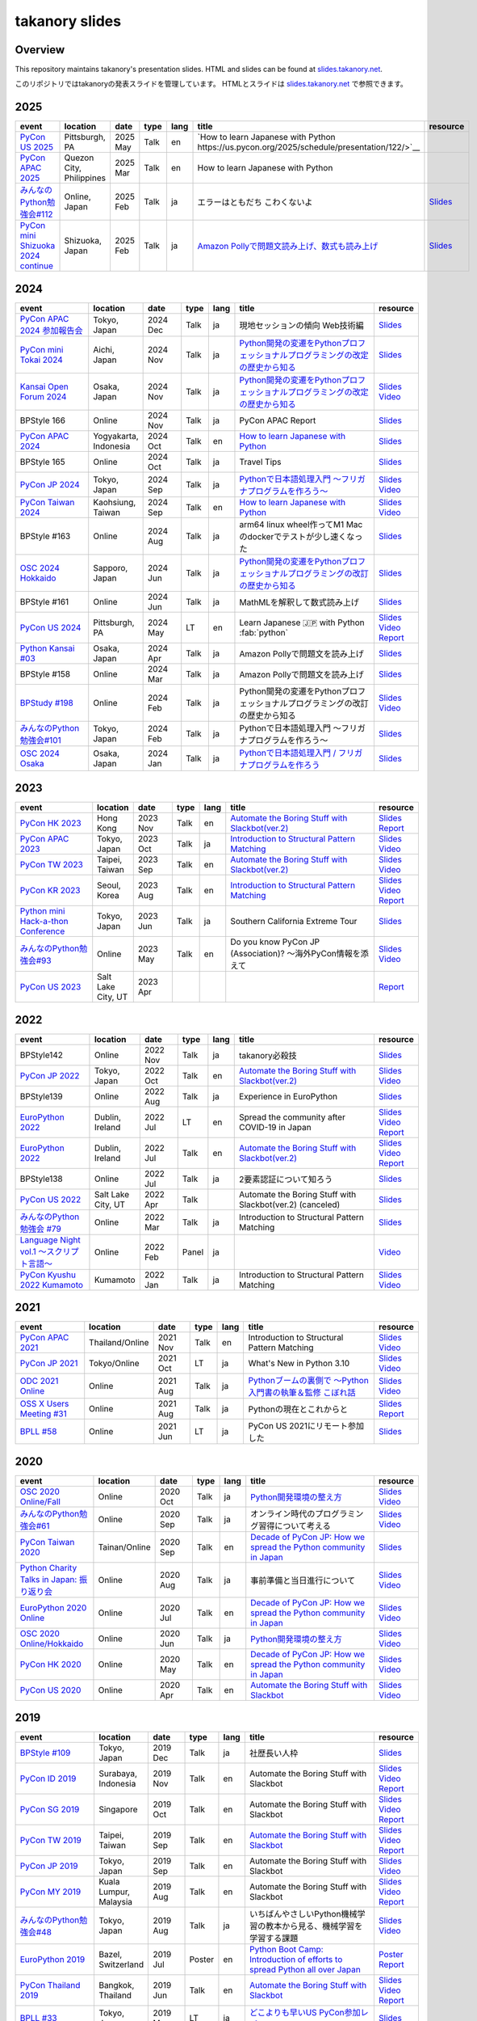 =================
 takanory slides
=================

Overview
========
This repository maintains takanory's presentation slides.
HTML and slides can be found at `slides.takanory.net`_.

このリポジトリではtakanoryの発表スライドを管理しています。
HTMLとスライドは `slides.takanory.net`_ で参照できます。

.. _slides.takanory.net: https://slides.takanory.net

.. - * `Python mini Hack-a-thon Conference <https://pyhack.connpass.com/event/154028/>`__
     * Tokyo, Japan
     * 2020 Jun?
     * Talk
     * TBD
     * `Slides <https://gitpitch.com/takanory/slides?p=20200307pyhackcon>`__

.. include from here

2025
====
.. list-table::
   :header-rows: 1
   :widths: 20, 10, 10, 5, 5, 40, 10

   - * event
     * location
     * date
     * type
     * lang
     * title
     * resource
   - * `PyCon US 2025 <https://us.pycon.org/2025/>`_
     * Pittsburgh, PA
     * 2025 May
     * Talk
     * en
     * `How to learn Japanese with Python https://us.pycon.org/2025/schedule/presentation/122/>`__
     * 
   - * `PyCon APAC 2025 <https://pycon-apac.python.ph/>`_
     * Quezon City, Philippines
     * 2025 Mar
     * Talk
     * en
     * How to learn Japanese with Python
     * 
   - * `みんなのPython勉強会#112 <https://startpython.connpass.com/event/341061/>`__
     * Online, Japan
     * 2025 Feb
     * Talk
     * ja
     * エラーはともだち こわくないよ
     * `Slides <https://slides.takanory.net/slides/20250213stapy>`__
   - * `PyCon mini Shizuoka 2024 continue <https://shizuoka.pycon.jp/2024-continue>`_
     * Shizuoka, Japan
     * 2025 Feb
     * Talk
     * ja
     * `Amazon Pollyで問題文読み上げ、数式も読み上げ <https://shizuoka.pycon.jp/2024-continue/info>`__
     * `Slides <https://slides.takanory.net/slides/20250208pyconshizu>`__
           
2024
====
.. list-table::
   :header-rows: 1
   :widths: 20, 10, 10, 5, 5, 40, 10

   - * event
     * location
     * date
     * type
     * lang
     * title
     * resource
   - * `PyCon APAC 2024 参加報告会 <https://churadata.connpass.com/event/333786//>`_
     * Tokyo, Japan
     * 2024 Dec
     * Talk
     * ja
     * 現地セッションの傾向 Web技術編
     * `Slides <https://slides.takanory.net/slides/20241211apacreport>`__
   - * `PyCon mini Tokai 2024 <https://tokai.pycon.jp/2024/>`_
     * Aichi, Japan
     * 2024 Nov
     * Talk
     * ja
     * `Python開発の変遷をPythonプロフェッショナルプログラミングの改定の歴史から知る <https://tokai.pycon.jp/2024/#timetable>`__
     * `Slides <https://slides.takanory.net/slides/20241116tokai>`__
   - * `Kansai Open Forum 2024 <https://www.k-of.jp/2024/>`_
     * Osaka, Japan
     * 2024 Nov
     * Talk
     * ja
     * `Python開発の変遷をPythonプロフェッショナルプログラミングの改定の歴史から知る <https://www.k-of.jp/2024/session/pyconjp>`__
     * `Slides <https://slides.takanory.net/slides/20241109kof>`__
       `Video <https://www.youtube.com/watch?v=R-K-Prvymc0>`__
   - * BPStyle 166
     * Online
     * 2024 Nov
     * Talk
     * ja
     * PyCon APAC Report
     * `Slides <https://slides.takanory.net/slides/20241107bpstyle>`__
   - * `PyCon APAC 2024 <https://2024-apac.pycon.id/>`_
     * Yogyakarta, Indonesia
     * 2024 Oct
     * Talk
     * en
     * `How to learn Japanese with Python <https://pretalx.com/pycon-apac-2024/talk/ZBEVZK/>`_
     * `Slides <https://slides.takanory.net/slides/20241027pyconapac>`__
   - * BPStyle 165
     * Online
     * 2024 Oct
     * Talk
     * ja
     * Travel Tips
     * `Slides <https://slides.takanory.net/slides/20241003bpstyle>`__
   - * `PyCon JP 2024 <https://2024.pycon.jp/>`_
     * Tokyo, Japan
     * 2024 Sep
     * Talk
     * ja
     * `Pythonで日本語処理入門 〜フリガナプログラムを作ろう〜 <https://2024.pycon.jp/en/talk/BQXVWE>`__
     * `Slides <https://slides.takanory.net/slides/20240928pyconjp>`__
       `Video <https://www.youtube.com/watch?v=4NawUHTgUoY>`__
   - * `PyCon Taiwan 2024 <https://tw.pycon.org/2024/en-us/>`_
     * Kaohsiung, Taiwan
     * 2024 Sep
     * Talk
     * en
     * `How to learn Japanese with Python <https://tw.pycon.org/2024/en-us/conference/talk/309>`__
     * `Slides <https://slides.takanory.net/slides/20240921pycontw>`__
       `Video <https://www.youtube.com/watch?v=P8fOpEIKzzI>`__
   - * BPStyle #163
     * Online
     * 2024 Aug
     * Talk
     * ja
     * arm64 linux wheel作ってM1 Macのdockerでテストが少し速くなった
     * `Slides <https://slides.takanory.net/slides/20240801bpstyle>`__
   - * `OSC 2024 Hokkaido <https://event.ospn.jp/osc2024-do/>`_
     * Sapporo, Japan
     * 2024 Jun
     * Talk
     * ja
     * `Python開発の変遷をPythonプロフェッショナルプログラミングの改訂の歴史から知る <https://event.ospn.jp/osc2024-do/session/1461708>`__
     * `Slides <https://slides.takanory.net/slides/20240629osc24do>`__
   - * BPStyle #161
     * Online
     * 2024 Jun
     * Talk
     * ja
     * MathMLを解釈して数式読み上げ
     * `Slides <https://slides.takanory.net/slides/20240606bpstyle>`__
   - * `PyCon US 2024 <https://us.pycon.org/2024/>`_
     * Pittsburgh, PA
     * 2024 May
     * LT
     * en
     * Learn Japanese 🇯🇵 with Python :fab:`python`
     * `Slides <https://slides.takanory.net/slides/20240517pyconus>`__
       `Video <https://youtu.be/p_Vx3gDHeUI?si=ZTmo3FAqneRjA3fZ&t=506>`__
       `Report <https://gihyo.jp/list/group/PyCon-US-2024%E5%8F%82%E5%8A%A0%E3%83%AC%E3%83%9D%E3%83%BC%E3%83%88#rt:/article/2024/07/pycon-us-2024-02>`__
   - * `Python Kansai #03 <https://kansai-python.connpass.com/event/313464/>`_
     * Osaka, Japan
     * 2024 Apr
     * Talk
     * ja
     * Amazon Pollyで問題文を読み上げ
     * `Slides <https://slides.takanory.net/slides/20240417pythonkansai>`__
   - * BPStyle #158
     * Online
     * 2024 Mar
     * Talk
     * ja
     * Amazon Pollyで問題文を読み上げ
     * `Slides <https://slides.takanory.net/slides/20240307bpstyle>`__
   - * `BPStudy #198 <https://bpstudy.connpass.com/event/309450/>`__
     * Online
     * 2024 Feb
     * Talk
     * ja
     * Python開発の変遷をPythonプロフェッショナルプログラミングの改訂の歴史から知る
     * `Slides <https://slides.takanory.net/slides/20240228bpstudy>`__
       `Video <https://www.youtube.com/watch?v=dta3Ps8qPkU>`__
   - * `みんなのPython勉強会#101 <https://startpython.connpass.com/event/305425//>`_
     * Tokyo, Japan
     * 2024 Feb
     * Talk
     * ja
     * Pythonで日本語処理入門 〜フリガナプログラムを作ろう〜
     * `Slides <https://slides.takanory.net/slides/20240222stapy>`__
   - * `OSC 2024 Osaka <https://event.ospn.jp/osc2024-osaka/>`_
     * Osaka, Japan
     * 2024 Jan
     * Talk
     * ja
     * `Pythonで日本語処理入門 / フリガナプログラムを作ろう <https://event.ospn.jp/osc2024-osaka/session/1270434>`_
     * `Slides <https://slides.takanory.net/slides/20240127oscosaka>`__

2023
====
.. list-table::
   :header-rows: 1
   :widths: 20, 10, 10, 5, 5, 40, 10

   - * event
     * location
     * date
     * type
     * lang
     * title
     * resource
   - * `PyCon HK 2023 <https://pycon.hk/>`_
     * Hong Kong
     * 2023 Nov
     * Talk
     * en
     * `Automate the Boring Stuff with Slackbot(ver.2) <https://pycon.hk/2023/automate-the-boring-stuff-with-slackbotver-2/>`__
     * `Slides <https://slides.takanory.net/slides/20231111pyconhk>`__
       `Report <https://gihyo.jp/article/2023/11/pycon-hk2023>`__
   - * `PyCon APAC 2023 <https://2023-apac.pycon.jp/>`_
     * Tokyo, Japan
     * 2023 Oct
     * Talk
     * ja
     * `Introduction to Structural Pattern Matching <https://2023-apac.pycon.jp/timetable?id=DXWXGJ>`__
     * `Slides <https://slides.takanory.net/slides/20231027pyconapac>`__
       `Video <https://www.youtube.com/watch?v=GW5GrtBnen0>`__
   - * `PyCon TW 2023 <https://tw.pycon.org/2023/en-us/>`_
     * Taipei, Taiwan
     * 2023 Sep
     * Talk
     * en
     * `Automate the Boring Stuff with Slackbot(ver.2) <https://tw.pycon.org/2023/en-us/conference/talk/298>`__
     * `Slides <https://slides.takanory.net/slides/20230903pycontw>`__
       `Video <https://www.youtube.com/watch?v=kgANBlM_wtQ>`__
   - * `PyCon KR 2023 <https://2023.pycon.kr/>`_
     * Seoul, Korea
     * 2023 Aug
     * Talk
     * en
     * `Introduction to Structural Pattern Matching <https://2023.pycon.kr/session/12>`__
     * `Slides <https://slides.takanory.net/slides/20230812pyconkr>`__
       `Video <https://www.youtube.com/watch?v=3KHBH8AG8SQ>`__
       `Report <https://gihyo.jp/article/2023/08/pycon-korea-2023>`__
   - * `Python mini Hack-a-thon Conference <https://pyhack.connpass.com/event/282942/>`_
     * Tokyo, Japan
     * 2023 Jun
     * Talk
     * ja
     * Southern California Extreme Tour
     * `Slides <https://slides.takanory.net/slides/20230617pyhackcon>`__
   - * `みんなのPython勉強会#93 <https://startpython.connpass.com/event/272158/>`_
     * Online
     * 2023 May
     * Talk
     * en
     * Do you know PyCon JP (Association)? 〜海外PyCon情報を添えて
     * `Slides <https://slides.takanory.net/slides/20230518stapy/>`__
       `Video <https://www.youtube.com/watch?v=k1wET4NrcRo&t=2040>`__
   - * `PyCon US 2023 <https://us.pycon.org/2023/>`_
     * Salt Lake City, UT
     * 2023 Apr
     * 
     *
     *
     * `Report <https://gihyo.jp/list/group/PyCon-US-2023-%E5%8F%82%E5%8A%A0%E3%83%AC%E3%83%9D%E3%83%BC%E3%83%88#rt:/article/2023/05/pycon-us2023-001>`__

2022
====
.. list-table::
   :header-rows: 1
   :widths: 20, 10, 10, 5, 5, 40, 10

   - * event
     * location
     * date
     * type
     * lang
     * title
     * resource
   - * BPStyle142
     * Online
     * 2022 Nov
     * Talk
     * ja
     * takanory必殺技
     * `Slides <https://github.com/takanory/slides/raw/master/slides/20221110bpstyle/20221110bpstyle.pdf>`__
   - * `PyCon JP 2022 <https://2022.pycon.jp/>`_
     * Tokyo, Japan
     * 2022 Oct
     * Talk
     * en
     * `Automate the Boring Stuff with Slackbot(ver.2) <https://2022.pycon.jp/timetable?id=ELUNPR>`__
     * `Slides <https://slides.takanory.net/slides/20221015pyconjp/>`__
       `Video <https://www.youtube.com/watch?v=o5ME-F2-Kmw>`__
   - * BPStyle139
     * Online
     * 2022 Aug
     * Talk
     * ja
     * Experience in EuroPython
     * `Slides <https://slides.takanory.net/slides/20220804bpstyle/>`__
   - * `EuroPython 2022 <https://ep2022.europython.eu/>`_
     * Dublin, Ireland
     * 2022 Jul
     * LT
     * en
     * Spread the community after COVID-19 in Japan
     * `Slides <https://slides.takanory.net/slides/20220715europython-lt/>`__
       `Video <https://www.youtube.com/watch?v=o8AHM8mx61U&t=692s>`__
       `Report <https://gihyo.jp/article/2022/09/europython2022-02>`__
   - * `EuroPython 2022 <https://ep2022.europython.eu/>`_
     * Dublin, Ireland
     * 2022 Jul
     * Talk
     * en
     * `Automate the Boring Stuff with Slackbot(ver.2) <https://ep2022.europython.eu/session/automate-the-boring-stuff-with-slackbot-ver-2>`__

     * `Slides <https://slides.takanory.net/slides/20220713europython/>`__
       `Video <https://www.youtube.com/watch?v=3k7qHhUHuP8>`__
       `Report <https://gihyo.jp/article/2022/09/europython2022-01>`__
   - * BPStyle138
     * Online
     * 2022 Jul
     * Talk
     * ja
     * 2要素認証について知ろう
     * `Slides <https://slides.takanory.net/slides/20220707_2fa/>`__
   - * `PyCon US 2022 <https://us.pycon.org/2022/>`_
     * Salt Lake City, UT
     * 2022 Apr
     * Talk
     * 
     * Automate the Boring Stuff with Slackbot(ver.2) (canceled)
     * `Slides <https://slides.takanory.net/slides/20220429pyconus/>`__
   - * `みんなのPython勉強会 #79 <https://startpython.connpass.com/event/239619/>`_
     * Online
     * 2022 Mar
     * Talk
     * ja
     * Introduction to Structural Pattern Matching
     * `Slides <https://slides.takanory.net/slides/20220310stapy/>`__
   - * `Language Night vol.1 〜スクリプト言語〜 <https://blastengine.connpass.com/event/236962/>`_
     * Online
     * 2022 Feb
     * Panel
     * ja
     *
     * `Video <https://www.youtube.com/watch?v=QDP2SycaAFs>`__
   - * `PyCon Kyushu 2022 Kumamoto <https://kyushu.pycon.jp/2022/>`_
     * Kumamoto
     * 2022 Jan
     * Talk
     * ja
     * Introduction to Structural Pattern Matching
     * `Slides <https://slides.takanory.net/slides/20220122pyconkyushu/>`__
       `Video <https://www.youtube.com/watch?v=-L8R8tPsfg4>`__

2021
====

.. list-table::
   :header-rows: 1
   :widths: 20, 10, 10, 5, 5, 40, 10

   - * event
     * location
     * date
     * type
     * lang
     * title
     * resource
   - * `PyCon APAC 2021 <https://th.pycon.org/>`__
     * Thailand/Online
     * 2021 Nov
     * Talk
     * en
     * Introduction to Structural Pattern Matching
     * `Slides <https://slides.takanory.net/slides/20211120pyconapac/>`__
       `Video <https://www.youtube.com/watch?v=d0bHW_1L7Os>`__
   - * `PyCon JP 2021 <https://2021.pycon.jp/>`__
     * Tokyo/Online
     * 2021 Oct
     * LT
     * ja
     * What's New in Python 3.10
     * `Slides <https://slides.takanory.net/slides/20211015pyconjp/>`__
       `Video <https://www.youtube.com/watch?v=Dk_QkLQIPMU&t=401s>`__
   - * `ODC 2021 Online <https://event.ospn.jp/odc2021-online/>`_
     * Online
     * 2021 Aug
     * Talk
     * ja
     * `Pythonブームの裏側で ～Python入門書の執筆＆監修 こぼれ話 <https://event.ospn.jp/odc2021-online/session/391797>`_
     * `Slides <https://event.ospn.jp/slides/odc2021-online/Python%E3%83%96%E3%83%BC%E3%83%A0%E3%81%AE%E8%A3%8F%E5%81%B4%E3%81%A7-%EF%BD%9EPython%E5%85%A5%E9%96%80%E6%9B%B8%E3%81%AE%E5%9F%B7%E7%AD%86%EF%BC%86%E7%9B%A3%E4%BF%AE-%E3%81%93%E3%81%BC%E3%82%8C%E8%A9%B1.pdf>`__
       `Video <https://www.youtube.com/watch?v=OPLyJ_32SWI>`__
   - * `OSS X Users Meeting #31 <https://oss-x-users-meeting.connpass.com/event/218793/>`_
     * Online
     * 2021 Aug
     * Talk
     * ja
     * Pythonの現在とこれからと
     * `Slides <https://slides.takanory.net/slides/20210825ossx/>`__
       `Report <https://technomado.jp/tech/8589/>`__
   - * `BPLL #58 <https://bpstudy.connpass.com/event/214092/>`_
     * Online
     * 2021 Jun
     * LT
     * ja
     * PyCon US 2021にリモート参加した
     * `Slides <https://slides.takanory.net/slides/20210615bpll/>`__

2020
====

.. list-table::
   :header-rows: 1
   :widths: 20, 10, 10, 5, 5, 40, 10

   - * event
     * location
     * date
     * type
     * lang
     * title
     * resource
   - * `OSC 2020 Online/Fall <https://event.ospn.jp/osc2020-online-fall/>`_
     * Online
     * 2020 Oct
     * Talk
     * ja
     * `Python開発環境の整え方 <https://event.ospn.jp/osc2020-online-fall/session/200253>`__
     * `Slides <https://github.com/pyconjp/slides/raw/master/osc2020fall/osc2020fall.pdf>`__
       `Video <https://www.youtube.com/watch?v=4IJCRt9wklQ>`__
   - * `みんなのPython勉強会#61 <https://startpython.connpass.com/event/186016/>`_
     * Online
     * 2020 Sep
     * Talk
     * ja
     * オンライン時代のプログラミング習得について考える
     * `Slides <https://github.com/takanory/slides/raw/master/slides/20200910stapy/20200910stapy.pdf>`__
       `Video <https://www.youtube.com/watch?v=zuIWyyGCHeM&t=3603>`__
   - * `PyCon Taiwan 2020 <https://tw.pycon.org/2020/en-us/>`__
     * Tainan/Online
     * 2020 Sep
     * Talk
     * en
     * `Decade of PyCon JP: How we spread the Python community in Japan <https://tw.pycon.org/2020/en-us/conference/talk/1164383136524534147/>`__
     * `Slides <https://github.com/takanory/slides/raw/master/slides/20200905pycontw/20200905pycontw.pdf>`__
   - * `Python Charity Talks in Japan: 振り返り会 <https://pyconjp.connpass.com/event/182075/>`__
     * Online
     * 2020 Aug
     * Talk
     * ja
     * 事前準備と当日進行について
     * `Slides <https://github.com/takanory/slides/raw/master/slides/20200803pycharity/20200803pycharity.pdf>`__
       `Video <https://www.youtube.com/watch?v=CHJiILdwAHM&t=3000>`__
   - * `EuroPython 2020 Online <https://ep2020.europython.eu/>`__
     * Online
     * 2020 Jul
     * Talk
     * en
     * `Decade of PyCon JP: How we spread the Python community in Japan <https://ep2020.europython.eu/talks/8kYqjP3-decade-of-pycon-jp-how-we-spread-the-python-community-in-japan/>`__
     * `Slides <https://github.com/takanory/slides/raw/master/slides/20200724europython/20200724europython.pdf>`__
       `Video <https://www.youtube.com/watch?v=jO8isCFS_YM>`__
   - * `OSC 2020 Online/Hokkaido <https://event.ospn.jp/osc2020-online-do/>`_
     * Online
     * 2020 Jun
     * Talk
     * ja
     * `Python開発環境の整え方 <https://event.ospn.jp/osc2020-online-do/session/126701>`__
     * `Slides <https://github.com/pyconjp/slides/raw/master/osc2020do/osc2020do.pdf>`__
       `Video <https://www.youtube.com/watch?v=vkQG-gBZ1HE>`__
   - * `PyCon HK 2020 <https://pycon.hk/>`__
     * Online
     * 2020 May
     * Talk
     * en
     * `Decade of PyCon JP: How we spread the Python community in Japan <https://pycon.hk/sessions-2020-spring/decade-of-pycon-jp-how-we-spread-the-python-community-in-japan-takanori-suzuki-japan/>`__
     * `Slides <https://github.com/takanory/slides/raw/master/slides/20200510pyconhk/20200510pyconhk.pdf>`__
       `Video <https://www.youtube.com/watch?v=Gi3B46Tjxh8>`__
   - * `PyCon US 2020 <https://us.pycon.org/2020/>`__
     * Online
     * 2020 Apr
     * Talk
     * en
     * `Automate the Boring Stuff with Slackbot <https://us.pycon.org/2020/schedule/presentation/120/>`__
     * `Slides <https://github.com/takanory/slides/raw/master/slides/20200417pycon/20200417pycon.pdf>`__
       `Video <https://www.youtube.com/watch?v=ndi55Ig6-SI>`__

2019
====

.. list-table::
   :header-rows: 1
   :widths: 20, 10, 10, 5, 5,40, 10

   - * event
     * location
     * date
     * type
     * lang
     * title
     * resource
   - * `BPStyle #109 <https://project.beproud.jp/redmine/projects/bpstyle/wiki/BPStyle109>`_
     * Tokyo, Japan
     * 2019 Dec
     * Talk
     * ja
     * 社歴長い人枠
     * `Slides <https://github.com/takanory/slides/raw/master/slides/20191205bpstyle/20191205bpstyle.pdf>`__
   - * `PyCon ID 2019 <https://pycon.id/>`__
     * Surabaya, Indonesia
     * 2019 Nov
     * Talk
     * en
     * Automate the Boring Stuff with Slackbot
     * `Slides <https://github.com/takanory/slides/raw/master/slides/20191123pyconid/20191123pyconid.pdf>`__
       `Video <https://www.youtube.com/watch?v=3iBA9kjQ9B0>`__
       `Report <https://gihyo.jp/news/report/2019/12/1701>`__
   - * `PyCon SG 2019 <https://pycon.sg/>`__
     * Singapore
     * 2019 Oct
     * Talk
     * en
     * Automate the Boring Stuff with Slackbot
     * `Slides <https://github.com/takanory/slides/raw/master/slides/20191010pyconsg/20191010pyconsg.pdf>`__
       `Video <https://www.youtube.com/watch?v=4r3-5wvi4kA>`__
       `Report <https://gihyo.jp/news/report/2019/10/2901>`__
   - * `PyCon TW 2019 <https://tw.pycon.org/2019/en-us/>`__
     * Taipei, Taiwan
     * 2019 Sep
     * Talk
     * en
     * `Automate the Boring Stuff with Slackbot <https://tw.pycon.org/2019/en-us/events/talk/848945100682690780/>`__
     * `Slides <https://github.com/takanory/slides/raw/master/slides/20190922pycontw/20190922pycontw.pdf>`__
       `Video <https://www.youtube.com/watch?v=XGHR4D8_fjQ>`__
       `Report <https://gihyo.jp/news/report/01/pycon-tw2019>`__
   - * `PyCon JP 2019 <https://pycon.jp/2019/>`__
     * Tokyo, Japan
     * 2019 Sep
     * Talk
     * en
     * Automate the Boring Stuff with Slackbot
     * `Slides <https://github.com/takanory/slides/raw/master/slides/20190917pyconjp/20190917pyconjp.pdf>`__
       `Video <https://www.youtube.com/watch?v=rbNI2LzwaqE>`__
   - * `PyCon MY 2019 <https://pycon.my/>`__
     * Kuala Lumpur, Malaysia
     * 2019 Aug
     * Talk
     * en
     * Automate the Boring Stuff with Slackbot
     * `Slides <https://github.com/takanory/slides/raw/master/slides/20190824pyconmy/20190824pyconmy.pdf>`__
       `Video <https://www.youtube.com/watch?v=ElUpTjh_ETQ>`__
       `Report <https://gihyo.jp/news/report/2019/09/0901>`__
   - * `みんなのPython勉強会#48 <https://startpython.connpass.com/event/124253/>`_
     * Tokyo, Japan
     * 2019 Aug
     * Talk
     * ja
     * いちばんやさしいPython機械学習の教本から見る、機械学習を学習する課題
     * `Slides <https://github.com/takanory/slides/raw/master/slides/20190808stapy/20190808stapy.pdf>`__
       `Video <https://www.youtube.com/watch?v=gKrQVJ1v7WM&t=589>`__
   - * `EuroPython 2019 <https://ep2019.europython.eu/>`__
     * Bazel, Switzerland
     * 2019 Jul
     * Poster
     * en
     * `Python Boot Camp: Introduction of efforts to spread Python all over Japan <https://ep2019.europython.eu/talks/q2tF2E8-python-boot-camp-introduction-of-efforts-to-spread-python-all-over-japan/>`__
     * `Poster <https://github.com/takanory/slides/raw/master/slides/20190510pycon/pycon-poster-pythonbootcamp.pdf>`__
       `Report <https://gihyo.jp/news/report/01/europython2019>`__
   - * `PyCon Thailand 2019 <https://th.pycon.org/en/>`__
     * Bangkok, Thailand
     * 2019 Jun
     * Talk
     * en
     * `Automate the Boring Stuff with Slackbot <https://th.pycon.org/talks/#row-16>`__
     * `Slides <https://github.com/takanory/slides/raw/master/slides/20190615pyconth/20190615pyconth.pdf>`__
       `Video <https://www.youtube.com/watch?v=4Cn59IXrtdk>`__
       `Report <https://gihyo.jp/news/report/2019/07/0501>`__
   - * `BPLL #33 <https://bpstudy.connpass.com/event/128217/>`_
     * Tokyo, Japan
     * 2019 May
     * LT
     * ja
     * `どこよりも早いUS PyCon参加レポート <https://github.com/takanory/slides/tree/master/20190514bpll/20190514bpll.pdf>`__
     * `Slides <https://github.com/takanory/slides/raw/master/slides/20190514bpll/20190514bpll.pdf>`__
   - * `OSC 2019 Hokkaido <https://www.ospn.jp/osc2019-do/>`__
     * Sapporo, Japan
     * 2019 May
     * Talk
     * ja
     * `Python言語最新情報～モダンな文法を知ってPythonを使いこなそう～ <https://www.ospn.jp/osc2019-do/modules/eguide/event.php?eid=17>`__
     * `Slides <https://github.com/pyconjp/slides/raw/master/osc2019do/osc2019do.pdf>`__
   - * `PyCon US 2019 <https://us.pycon.org/2019/>`__
     * Cleveland, OH
     * 2019 May
     * Poster
     * en
     * `Python Boot Camp: Introduction of efforts to spread Python all over Japan <https://us.pycon.org/2019/schedule/presentation/130/>`__
     * `Poster <https://github.com/takanory/slides/raw/master/slides/20190510pycon/pycon-poster-pythonbootcamp.pdf>`__
       `Report <https://gihyo.jp/news/report/01/us-pycon2019>`__
   - * `PythonBeginners沖縄 22 <https://python-beginners-okinawa.connpass.com/event/125925/>`__
     * Okinawa, Japan
     * 2019 Apr
     * LT
     * ja
     * Slackbot: PyCon JP Botの紹介
     * `Slides <https://github.com/takanory/slides/raw/master/slides/20190421pybeginners-oki/0190421pybeginners-oki.pdf>`__
   - * `OSC 2019 Okinawa <https://www.ospn.jp/osc2019-okinawa/>`__
     * Okinawa, Japan
     * 2019 Apr
     * Talk
     * ja
     * `Python言語最新情報～モダンな文法を知ってPythonを使いこなそう～ <https://www.ospn.jp/osc2019-okinawa/modules/eguide/event.php?eid=19>`__
     * `Slides <https://github.com/pyconjp/slides/raw/master/osc2019okinawa/osc2019okinawa.pdf>`__
   - * `PyCon APAC 2019 <https://pycon.python.ph/>`__
     * Makati, Philippines
     * 2019 Feb
     * Talk
     * en
     * Automate the Boring Stuff with Slackbot
     * `Slides <https://github.com/takanory/slides/raw/master/slides/20190224pyconapac/20190224pyconapac.pdf>`__
       `Report <https://gihyo.jp/news/report/2019/03/1201>`__
       `Video <https://www.youtube.com/watch?v=iex9DAGxl_o>`__

2018
====

.. list-table::
   :header-rows: 1
   :widths: 20, 10, 10, 5, 5, 40, 10

   - * event
     * location
     * date
     * type
     * lang
     * title
     * resource
   - * `テクトモ #7 <https://techtomo.connpass.com/event/107621/>`_
     * Tokyo, japan
     * 2018 Dec
     * Panel
     * ja
     * トークセッション 山口能迪＆鈴木たかのり
     * `Slides <https://github.com/takanory/slides/raw/master/slides/20181220techtomo/20181220techtomo.pdf>`__
   - * `あおもりITひとつなぎ交流会 <https://aoit.jp/news/news-4>`_
     * Tokyo, japan
     * 2018 Nov
     * LT
     * ja
     * Python Boot Campの紹介
     * `Slides <https://github.com/takanory/slides/raw/master/slides/20181110aoit/20181110aoit.pdf>`__
   - * `Plone Conference 2018 <https://2018.ploneconf.org/>`__
     * Tokyo, japan
     * 2018 Nov
     * LT
     * en
     * PyCon JP Bot
     * `Slides <https://github.com/takanory/slides/raw/master/slides/20181109ploneconf/20181109ploneconf.pdf>`__
   - * `BPStyle #94 <https://project.beproud.jp/redmine/projects/bpstyle/wiki/BPStyle94>`_
     * Tokyo, Japan
     * 2018 Jul
     * Talk
     * ja
     * PyPro3執筆の光と闇
     * `Slides <https://github.com/takanory/slides/raw/master/slides/20180705bpstyle/20180705bpstyle.pdf>`__
   - * `テクトモ #1 <https://techtomo.connpass.com/event/89475/>`_
     * Tokyo, Japan
     * 2018 Jun
     * Talk
     * ja
     * Pythonってどんな言語? -導入事例や気になるトレンドについて-
     * `Slides <https://github.com/takanory/slides/raw/master/slides/20180626techtomo/20180626techtomo.pdf>`__

2017
====

.. list-table::
   :header-rows: 1
   :widths: 20, 10, 10, 5, 5, 40, 10

   - * event
     * location
     * date
     * type
     * lang
     * title
     * resource
   - * `BPStudy #123 <https://bpstudy.connpass.com/event/68500/>`_
     * Tokyo, Japan
     * 2017 Nov
     * Talk
     * ja
     * Pythonエンジニアファーストブックの紹介
     * `Slides <https://github.com/takanory/slides/raw/master/slides/20171124bpstudy/20171124bpstudy.pdf>`__
   - * `みんなのPython勉強会#30 <https://startpython.connpass.com/event/65231/>`_
     * Tokyo, Japan
     * 2017 Nov
     * Talk
     * ja
     * いちばんやさしいPythonの学び方の作り方
     * `Slides <https://github.com/takanory/slides/raw/master/slides/20171108stapy/20171108stapy.pdf>`__
   - * `BPStyle #86 <https://project.beproud.jp/redmine/projects/bpstyle/wiki/BPStyle86>`_
     * Tokyo, Japan
     * 2017 Oct
     * Talk
     * ja
     * いちやさPythonの裏側
     * `Slides <https://github.com/takanory/slides/raw/master/slides/20171005bpstyle/20171005bpstyle.pdf>`__
   - * `ヒカ☆ラボ <https://career.levtech.jp/hikalab/event/detail/130/>`__
     * Tokyo, Japan
     * 2017 Sep
     * Talk
     * ja
     * 「Python言語」二歩目を踏み出そう！
     * `Slides <https://github.com/takanory/slides/raw/master/slides/20170921hikalab/20170921hikalab.pdf>`__
   - * `OSS X Users Meeting #19 <https://www.scsk.jp/event/2017/20170629_2.html>`_
     * Tokyo, Japan
     * 2017 Jun
     * Talk
     * ja
     * Pythonの特徴と注目ライブラリのご紹介
     * `Slides <https://github.com/takanory/slides/raw/master/slides/20170629ossx/20170629ossx.pdf>`__

.. * Reference: [「Python言語」はじめの一歩 / First step of Python](https://www.slideshare.net/takanory/python-first-step-of-python "「Python言語」はじめの一歩 / First step of Python")

Reference
=========
* `Sphinx <https://www.sphinx-doc.org/>`_: Sphinx makes it easy to create intelligent and beautiful documentation

  * `Furo <https://pradyunsg.me/furo/>`_: A clean customisable Sphinx documentation theme
  * `myst-parser <https://myst-parser.readthedocs.io/>`_: MyST - Markedly Structured Text - Parser
  * `sphinx-revealjs <https://sphinx-revealjs.readthedocs.io/>`_: Sphinx extension to generate Reveal.js presentation documents
  * `sphinxext-opengraph <https://sphinxext-opengraph.readthedocs.io/>`_: Sphinx extension to generate Open Graph metadata
  * `sphinx-design <https://sphinx-design.readthedocs.io/>`_: Sphinx extension for designing beautiful, screen-size responsive web-components
  * `atsphinx-audioplayer <https://atsphinx.github.io/audioplayer/en/>`_: Sphinx extension that renders html content for playing audio files
  * `sphinx-nekochan <https://sphinx-nekochan.readthedocs.io/>`_: Sphinx extension for adding the Nekochan(cat) emoji to documents
* `Cloudflare Pages <https://pages.cloudflare.com/>`_

  * `Cloudflare Pages documentation <https://developers.cloudflare.com/pages>`_
